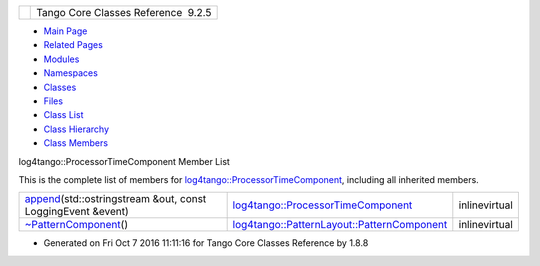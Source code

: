 +----------+---------------------------------------+
| |Logo|   | Tango Core Classes Reference  9.2.5   |
+----------+---------------------------------------+

-  `Main Page <../../index.html>`__
-  `Related Pages <../../pages.html>`__
-  `Modules <../../modules.html>`__
-  `Namespaces <../../namespaces.html>`__
-  `Classes <../../annotated.html>`__
-  `Files <../../files.html>`__

-  `Class List <../../annotated.html>`__
-  `Class Hierarchy <../../inherits.html>`__
-  `Class Members <../../functions.html>`__

log4tango::ProcessorTimeComponent Member List

This is the complete list of members for
`log4tango::ProcessorTimeComponent <../../d2/d11/structlog4tango_1_1ProcessorTimeComponent.html>`__,
including all inherited members.

+--------------------------------------------------------------------------------------------------------------------------------------------------------------------+--------------------------------------------------------------------------------------------------------------------------+-----------------+
| `append <../../d2/d11/structlog4tango_1_1ProcessorTimeComponent.html#a9000959b4f9cdd03d70fbc209ec93834>`__\ (std::ostringstream &out, const LoggingEvent &event)   | `log4tango::ProcessorTimeComponent <../../d2/d11/structlog4tango_1_1ProcessorTimeComponent.html>`__                      | inlinevirtual   |
+--------------------------------------------------------------------------------------------------------------------------------------------------------------------+--------------------------------------------------------------------------------------------------------------------------+-----------------+
| `~PatternComponent <../../d0/d47/classlog4tango_1_1PatternLayout_1_1PatternComponent.html#adc8b8fe4a04939ecf6c440bf64ceaf80>`__\ ()                                | `log4tango::PatternLayout::PatternComponent <../../d0/d47/classlog4tango_1_1PatternLayout_1_1PatternComponent.html>`__   | inlinevirtual   |
+--------------------------------------------------------------------------------------------------------------------------------------------------------------------+--------------------------------------------------------------------------------------------------------------------------+-----------------+

-  Generated on Fri Oct 7 2016 11:11:16 for Tango Core Classes Reference
   by |doxygen| 1.8.8

.. |Logo| image:: ../../logo.jpg
.. |doxygen| image:: ../../doxygen.png
   :target: http://www.doxygen.org/index.html

